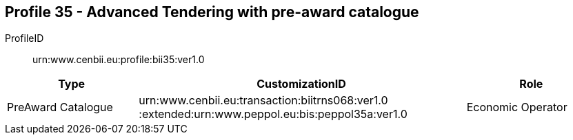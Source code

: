 
== Profile 35 - Advanced Tendering with pre-award catalogue

ProfileID::
urn:www.cenbii.eu:profile:bii35:ver1.0

[cols="2,5,2", options="header"]
|===
| Type
| CustomizationID
| Role

| PreAward Catalogue
| urn:www.cenbii.eu:transaction:biitrns068:ver1.0 :extended:urn:www.peppol.eu:bis:peppol35a:ver1.0
| Economic Operator
|===
